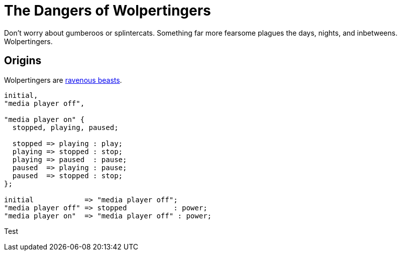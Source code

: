 :imagesdir: ./images/

= The Dangers of Wolpertingers
:url-wolpertinger: https://en.wikipedia.org/wiki/Wolpertinger

Don't worry about gumberoos or splintercats.
Something far more fearsome plagues the days, nights, and inbetweens.
Wolpertingers.

== Origins

Wolpertingers are {url-wolpertinger}[ravenous beasts].

[smcat]
....
initial,
"media player off",

"media player on" {
  stopped, playing, paused;

  stopped => playing : play;
  playing => stopped : stop;
  playing => paused  : pause;
  paused  => playing : pause;
  paused  => stopped : stop;
};

initial            => "media player off";
"media player off" => stopped           : power;
"media player on"  => "media player off" : power;
....


Test
